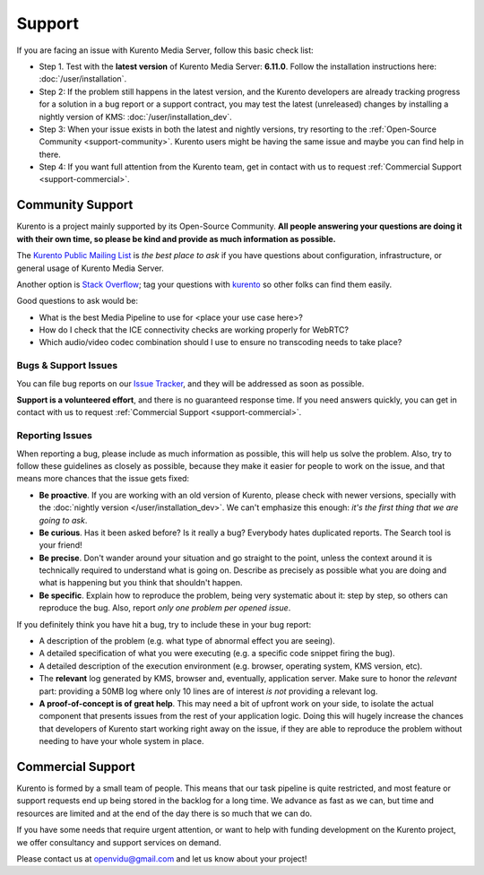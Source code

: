 =======
Support
=======

If you are facing an issue with Kurento Media Server, follow this basic check list:

* Step 1. Test with the **latest version** of Kurento Media Server: **6.11.0**. Follow the installation instructions here: :doc:`/user/installation`.

* Step 2: If the problem still happens in the latest version, and the Kurento developers are already tracking progress for a solution in a bug report or a support contract, you may test the latest (unreleased) changes by installing a nightly version of KMS: :doc:`/user/installation_dev`.

* Step 3: When your issue exists in both the latest and nightly versions, try resorting to the :ref:`Open-Source Community <support-community>`. Kurento users might be having the same issue and maybe you can find help in there.

* Step 4: If you want full attention from the Kurento team, get in contact with us to request :ref:`Commercial Support <support-commercial>`.



.. _support-community:

Community Support
=================

Kurento is a project mainly supported by its Open-Source Community. **All people answering your questions are doing it with their own time, so please be kind and provide as much information as possible.**

The `Kurento Public Mailing List`_ is *the best place to ask* if you have questions about configuration, infrastructure, or general usage of Kurento Media Server.

Another option is `Stack Overflow`_; tag your questions with `kurento`_ so other folks can find them easily.

Good questions to ask would be:

- What is the best Media Pipeline to use for <place your use case here>?
- How do I check that the ICE connectivity checks are working properly for WebRTC?
- Which audio/video codec combination should I use to ensure no transcoding needs to take place?

.. _Kurento Public Mailing List: https://groups.google.com/forum/#!forum/kurento
.. _kurento:
.. _Stack Overflow: https://stackoverflow.com/questions/tagged/kurento?sort=frequent



Bugs & Support Issues
---------------------

You can file bug reports on our `Issue Tracker`_, and they will be addressed as soon as possible.

**Support is a volunteered effort**, and there is no guaranteed response time. If you need answers quickly, you can get in contact with us to request :ref:`Commercial Support <support-commercial>`.

.. _Issue Tracker: https://github.com/Kurento/bugtracker/issues



.. _support-reporting:

Reporting Issues
----------------

When reporting a bug, please include as much information as possible, this will help us solve the problem. Also, try to follow these guidelines as closely as possible, because they make it easier for people to work on the issue, and that means more chances that the issue gets fixed:

- **Be proactive**. If you are working with an old version of Kurento, please check with newer versions, specially with the :doc:`nightly version </user/installation_dev>`. We can't emphasize this enough: *it's the first thing that we are going to ask*.

- **Be curious**. Has it been asked before? Is it really a bug? Everybody hates duplicated reports. The Search tool is your friend!

- **Be precise**. Don't wander around your situation and go straight to the point, unless the context around it is technically required to understand what is going on. Describe as precisely as possible what you are doing and what is happening but you think that shouldn't happen.

- **Be specific**. Explain how to reproduce the problem, being very systematic about it: step by step, so others can reproduce the bug. Also, report *only one problem per opened issue*.

If you definitely think you have hit a bug, try to include these in your bug report:

- A description of the problem (e.g. what type of abnormal effect you are seeing).
- A detailed specification of what you were executing (e.g. a specific code snippet firing the bug).
- A detailed description of the execution environment (e.g. browser, operating system, KMS version, etc).
- The **relevant** log generated by KMS, browser and, eventually, application server. Make sure to honor the *relevant* part: providing a 50MB log where only 10 lines are of interest *is not* providing a relevant log.
- **A proof-of-concept is of great help**. This may need a bit of upfront work on your side, to isolate the actual component that presents issues from the rest of your application logic. Doing this will hugely increase the chances that developers of Kurento start working right away on the issue, if they are able to reproduce the problem without needing to have your whole system in place.



.. _support-commercial:

Commercial Support
==================

Kurento is formed by a small team of people. This means that our task pipeline is quite restricted, and most feature or support requests end up being stored in the backlog for a long time. We advance as fast as we can, but time and resources are limited and at the end of the day there is so much that we can do.

If you have some needs that require urgent attention, or want to help with funding development on the Kurento project, we offer consultancy and support services on demand.

Please contact us at openvidu@gmail.com and let us know about your project!
